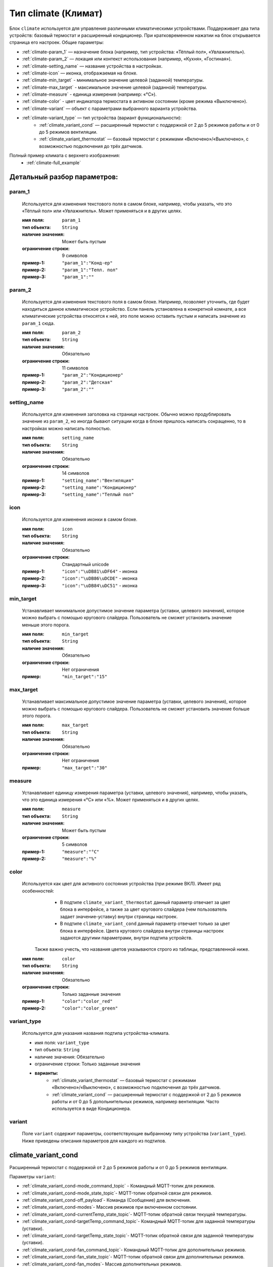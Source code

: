 Тип climate (Климат)
====================

.. image:: /images/climate/main.png

Блок ``climate`` используется для управления различными климатическими устройствами. Поддерживает два типа устройств: базовый термостат и расширенный кондиционер. При кратковременном нажатии на блок открывается страница его настроек. Общие параметры:

* :ref:`climate-param_1` — назначение блока (например, тип устройства: «Тёплый пол», «Увлажнитель»).
* :ref:`climate-param_2` — локация или контекст использования (например, «Кухня», «Гостиная»).
* :ref:`climate-setting_name` — название устройства в настройках.
* :ref:`climate-icon` — иконка, отображаемая на блоке.
* :ref:`climate-min_target` - минимальное значение целевой (заданной) температуры.
* :ref:`climate-max_target` - максимальное значение целевой (заданной) температуры.
* :ref:`climate-measure` - единица измерения (например: «°C»).
* :ref:`climate-color` - цвет индикатора термостата в активном состоянии (кроме режима «Выключено»).
* :ref:`climate-variant` — объект с параметрами выбранного варианта устройства.
* :ref:`climate-variant_type` — тип устройства (вариант функциональности):
   * :ref:`climate_variant_cond` — расширенный термостат с поддержкой от 2 до 5 режимов работы и от 0 до 5 режимов вентиляции.
   * :ref:`climate_variant_thermostat` — базовый термостат с режимами «Включено»/«Выключено», с возможностью подключения до трёх датчиков.

Полный пример климата с верхнего изображения:
    * :ref:`climate-full_example`

.. raw:: html

    <br/><br/>
    <br/><br/>


Детальный разбор параметров:
----------------------------

.. _climate-param_1:
param_1
*******
   Используется для изменения текстового поля в самом блоке, например, чтобы указать, что это «Тёплый пол» или «Увлажнитель». Может применяться и в других целях.

   :имя поля: ``param_1``
   :тип объекта: ``String``
   :наличие значения: Может быть пустым
   :ограничение строки: 9 символов
   :пример-1: ``"param_1":"Конд-ер"``
   :пример-2: ``"param_1":"Тепл. пол"``
   :пример-3: ``"param_1":""``

.. image:: /images/climate/param_1.png
.. raw:: html

    <br/><br/>
    <br/><br/>


.. _climate-param_2:
param_2
*******
   Используется для изменения текстового поля в самом блоке. Например, позволяет уточнить, где будет находиться данное климатическое устройство. Если панель установлена в конкретной комнате, а все климатические устройства относятся к ней, это поле можно оставить пустым и написать значение из ``param_1`` сюда.

   :имя поля: ``param_2``
   :тип объекта: ``String``
   :наличие значения: Обязательно
   :ограничение строки: 11 символов
   :пример-1: ``"param_2":"Кондиционер"``
   :пример-2: ``"param_2":"Детская"``
   :пример-3: ``"param_2":""``

.. image:: /images/climate/param_2.png
.. raw:: html

    <br/><br/>
    <br/><br/>


.. _climate-setting_name:
setting_name
************
   Используется для изменения заголовка на странице настроек. Обычно можно продублировать значение из ``param_2``, но иногда бывают ситуации когда в блоке пришлось написать сокращенно, то в настройках можно написать полностью.

   :имя поля: ``setting_name``
   :тип объекта: ``String``
   :наличие значения: Обязательно
   :ограничение строки: 14 символов
   :пример-1: ``"setting_name":"Вентиляция"``
   :пример-2: ``"setting_name":"Кондиционер"``
   :пример-3: ``"setting_name":"Теплый пол"``

.. image:: /images/climate/setting_name.png
.. raw:: html

    <br/><br/>
    <br/><br/>


.. _climate-icon:
icon
****
   Используется для изменения иконки в самом блоке.

   :имя поля: ``icon``
   :тип объекта: ``String``
   :наличие значения: Обязательно
   :ограничение строки: Стандартный unicode
   :пример-1: ``"icon":"\uDB81\uDF64"`` - иконка 
   :пример-2: ``"icon":"\uDB86\uDCDE"`` - иконка
   :пример-3: ``"icon":"\uDB84\uDC51"`` - иконка

.. image:: /images/climate/icon.png
.. raw:: html

    <br/><br/>
    <br/><br/>


.. _climate-min_target:
min_target
****
   Устанавливает минимальное допустимое значение параметра (уставки, целевого значения), которое можно выбрать с помощью кругового слайдера. Пользователь не сможет установить значение меньше этого порога.

   :имя поля: ``min_target``
   :тип объекта: ``String``
   :наличие значения: Обязательно
   :ограничение строки: Нет ограничения
   :пример: ``"min_target":"15"``


.. _climate-max_target:
max_target
****
   Устанавливает максимальное допустимое значение параметра (уставки, целевого значения), которое можно выбрать с помощью кругового слайдера. Пользователь не сможет установить значение больше этого порога.

   :имя поля: ``max_target``
   :тип объекта: ``String``
   :наличие значения: Обязательно
   :ограничение строки: Нет ограничения
   :пример: ``"max_target":"30"``


.. _climate-measure:
measure
*******
   Устанавливает единицу измерения параметра (уставки, целевого значения), например, чтобы указать, что это единица измерения «°C» или «%». Может применяться и в других целях.

   :имя поля: ``measure``
   :тип объекта: ``String``
   :наличие значения: Может быть пустым
   :ограничение строки: 5 символов
   :пример-1: ``"measure":"°C"``
   :пример-2: ``"measure":"%"``

.. image:: /images/climate/measure.png
.. raw:: html

    <br/><br/>
    <br/><br/>


.. _climate-color:
color
*******
   Используется как цвет для активного состояния устройства (при режиме ВКЛ). Имеет ряд особенностей:
      * В подтипе ``climate_variant_thermostat`` данный параметр отвечает за цвет блока в интерфейсе, а также за цвет кругового слайдера (чем пользователь задает значение-уставку) внутри страницы настроек.
      * В подтипе ``climate_variant_cond`` данный параметр отвечает только за цвет блока в интерфейсе. Цвета кругового слайдера внутри страницы настроек задаются другими параметрами, внутри подтипа устройств.
    Также важно учесть, что названия цветов указываются строго из таблицы, представленной ниже.
   
   :имя поля: ``color``
   :тип объекта: ``String``
   :наличие значения: Обязательно
   :ограничение строки: Только заданные значения
   :пример-1: ``"color":"color_red"``
   :пример-2: ``"color":"color_green"``

.. image:: /images/climate/table_color.png
.. raw:: html

    <br/><br/>
    <br/><br/>

.. _climate-variant_type:
variant_type
************
   Используется для указания названия подтипа устройства-климата.

   * имя поля: ``variant_type``
   * тип объекта: ``String``
   * наличие значения: Обязательно
   * ограничение строки: Только заданные значения
   * **варианты:**
      * :ref:`climate_variant_thermostat` — базовый термостат с режимами «Включено»/«Выключено», с возможностью подключения до трёх датчиков.
      * :ref:`climate_variant_cond` — расширенный термостат с поддержкой от 2 до 5 режимов работы и от 0 до 5 допольнительных режимов, например вентиляции. Часто используется в виде Кондиционера.

.. raw:: html

    <br/><br/>


.. _climate-variant:
variant
*******
   Поле ``variant`` содержит параметры, соответствующие выбранному типу устройства (``variant_type``). Ниже приведены описания параметров для каждого из подтипов.

.. raw:: html

    <br/><br/>
    <br/><br/>
    <br/><br/>

.. _climate_variant_cond:
climate_variant_cond
-------------------

.. image:: /images/climate/climate_variant_cond.png

Расширенный термостат с поддержкой от 2 до 5 режимов работы и от 0 до 5 режимов вентиляции.

Параметры ``variant``:

* :ref:`climate_variant_cond-mode_command_topic` - Командный MQTT-топик для режимов.
* :ref:`climate_variant_cond-mode_state_topic`- MQTT-топик обратной связи для режимов.
* :ref:`climate_variant_cond-off_payload`- Команда (Сообщение) для включения.
* :ref:`climate_variant_cond-modes`- Массив режимов при включенном состоянии.
* :ref:`climate_variant_cond-currentTemp_state_topic`- MQTT-топик обратной связи текущей температуры.
* :ref:`climate_variant_cond-targetTemp_command_topic`- Командный MQTT-топик для заданной температуры (уставки).
* :ref:`climate_variant_cond-targetTemp_state_topic`- MQTT-топик обратной связи для заданной температуры (уставки).
* :ref:`climate_variant_cond-fan_command_topic`- Командный MQTT-топик для дополнительных режимов.
* :ref:`climate_variant_cond-fan_state_topic`- MQTT-топик обратной связи для дополнительных режимов.
* :ref:`climate_variant_cond-fan_modes`- Массив дополнительных режимов.

.. _climate_variant_cond-mode_command_topic:
mode_command_topic
*******************
   Командный MQTT-топик, куда отправляется сообщение из параметра ``payload`` выбранного режима, который мы хотим установить.

   :имя поля: ``mode_command_topic``
   :тип объекта: ``String``
   :наличие значения: Обязательно
   :ограничение строки: Нет ограничения
   :пример: ``"mode_command_topic":"panel/climate/1/mode_command"``


.. _climate_variant_cond-mode_state_topic:
mode_state_topic
*******************
   MQTT-топик обратной связи, откуда приходит сообщение из параметра ``payload`` с режимом, который установился.

   :имя поля: ``mode_state_topic``
   :тип объекта: ``String``
   :наличие значения: Обязательно
   :ограничение строки: Нет ограничения
   :пример: ``"mode_state_topic":"panel/climate/1/mode_state"``

.. _climate_variant_cond-off_payload:
off_payload
*******************
   Сообщение, которое отправляется на командный MQTT-топик ``mode_command_topic``, при режиме «выключено». При получении этого сообщения на MQTT-топик обратной связи ``mode_state_topic`` интерфейс обновляется на режим «выключено».

   :имя поля: ``off_payload``
   :тип объекта: ``String``
   :наличие значения: Обязательно
   :ограничение строки: Нет ограничения
   :пример: ``"off_payload":"0"``
   :пример: ``"off_payload":"off"``

.. _climate_variant_cond-currentTemp_state_topic:
currentTemp_state_topic
*******************
   MQTT-топик обратной связи, откуда приходит сообщение с текущим значением температуры.

   :имя поля: ``currentTemp_state_topic``
   :тип объекта: ``String``
   :наличие значения: Обязательно
   :ограничение строки: Нет ограничения
   :пример: ``"currentTemp_state_topic":"panel/climate/1/currentTemp_state"``

.. _climate_variant_cond-targetTemp_command_topicc:
targetTemp_command_topic
*******************
   Командный MQTT-топик, куда отправляется сообщение с температурой, установленной пользователем .

   :имя поля: ``targetTemp_command_topic``
   :тип объекта: ``String``
   :наличие значения: Обязательно
   :ограничение строки: Нет ограничения
   :пример: ``"targetTemp_command_topic":"panel/climate/1/targetTemp_command"``

.. _climate_variant_cond-targetTemp_state_topic:
targetTemp_state_topic
*******************
   MQTT-топик обратной связи, откуда приходит сообщение с температурой, установленной устройством.

   :имя поля: ``targetTemp_state_topic``
   :тип объекта: ``String``
   :наличие значения: Обязательно
   :ограничение строки: Нет ограничения
   :пример: ``"targetTemp_state_topic":"panel/climate/1/targetTemp_state"``

.. _climate_variant_cond-fan_command_topic:
fan_command_topic
*******************
   Командный MQTT-топик, куда отправляется сообщение с режимом скорости, установленный пользователем.

   :имя поля: ``fan_command_topic``
   :тип объекта: ``String``
   :наличие значения: Обязательно
   :ограничение строки: Нет ограничения
   :пример: ``"fan_command_topic":"0"``

.. _climate_variant_cond-fan_state_topic:
fan_state_topic
*******************
   MQTT-топик обратной связи, откуда приходит сообщение с режимом скорости, установленный устройством.

   :имя поля: ``fan_state_topic``
   :тип объекта: ``String``
   :наличие значения: Обязательно
   :ограничение строки: Нет ограничения
   :пример: ``"fan_state_topic":"0"``

.. _climate_variant_cond-modes:
modes
*******************
   Массив с обозначениями режимов, которые соответствуют состоянию включенного устройства. Режим "Выкл" установлен автоматически, убрать его нельзя, можно изменить только команду ``off_payload``, который он отправляет/принимает. Массив предполагает настройку от 1 до 4 режимов (не включая режим "выкл"), а именно иконки ``icon``, названия режима ``title``, отображаемого в настройках, цвет ``color`` кругового ползунка при выборе соответствующего режима, который так же выбирается из приведенной таблицы выше, и сообщения ``payload``, которое режим отправялет/принимает в MQTT-топиках.

   :имя поля: ``modes``
   :тип объекта: ``String``
   :наличие значения: Обязательно
   :ограничение строки: Нет ограничения

Пример для 4-х режимов::

   "modes": {
        "mode_1": { "icon": "\uDB86\uDCF2", "title": "Авто", "color": "color_green", "payload": "auto" },
        "mode_2": { "icon": "\uDB80\uDE38", "title": "Обогрев", "color": "color_red", "payload": "heat" },
        "mode_3": { "icon": "\uDB81\uDF17", "title": "Охлаждение", "color": "color_blue", "payload": "cool" },
        "mode_4": { "icon": "\uDB81\uDD8E", "title": "Осушение", "color": "color_yellow", "payload": "dry" }
    }

Пример для 1-го режима::

   "modes": {
        "mode_1": { "icon": "\uDB80\uDE38", "title": "Обогрев", "color": "color_red", "payload": "heat" },
        "mode_2": { "icon": "", "title": "", "color": "", "payload": "" },
        "mode_3": { "icon": "", "title": "", "color": "", "payload": "" },
        "mode_4": { "icon": "", "title": "", "color": "", "payload": "" }
    }

.. raw:: html

    <br/><br/>
    <br/><br/>

.. _climate_variant_cond-fan_modes:
fan_modes
*******************
  Массив с обозначениями дополнительных режимов. Массив предполагает настройку от 0 до 5 режимов, а именно иконки ``icon`` и сообщения ``payload``, который режим отправялет/слушает в MQTT-топиках.


   :имя поля: ``fan_modes``
   :тип объекта: ``String``
   :наличие значения: Обязательно
   :ограничение строки: Нет ограничения

Пример для 5-ти режимов::

   "fan_modes": {
        "mode_1": { "icon": "\uDB85\uDF1D", "payload": "0" },
        "mode_2": { "icon": "\uDB85\uDC72", "payload": "1" },
        "mode_3": { "icon": "\uDB85\uDC73", "payload": "2" },
        "mode_4": { "icon": "\uDB85\uDC74", "payload": "3" },
        "mode_5": { "icon": "\uDB85\uDC72", "payload": "4" }
    }

Пример для 4-х режима::

   "fan_modes": {
        "mode_1": { "icon": "\uDB85\uDF1D", "payload": "auto" },
        "mode_2": { "icon": "\uDB85\uDC72", "payload": "speed_1" },
        "mode_3": { "icon": "\uDB85\uDC73", "payload": "speed_2" },
        "mode_4": { "icon": "\uDB85\uDC74", "payload": "speed_3" },
        "mode_5": { "icon": "", "payload": "" }
    }

Пример для климатического устройства без дополнительных режимов::

   "fan_modes": {
        "mode_1": { "icon": "", "payload": "" },
        "mode_2": { "icon": "", "payload": "" },
        "mode_3": { "icon": "", "payload": "" },
        "mode_4": { "icon": "", "payload": "" },
        "mode_5": { "icon": "", "payload": "" }
    }
    
.. raw:: html

    <br/><br/>
    <br/><br/>

.. _climate_variant_thermostat:
climate_variant_thermostat
-------------------

.. image:: /images/climate/climate_variant_thermostat.png

Базовый термостат с режимами «Включено»/«Выключено», с возможностью подключения до трёх датчиков.

Параметры ``variant``:

* :ref:`climate_variant_thermostat-OnOff_command_topic` - Командный MQTT-топик для отправки команды.
* :ref:`climate_variant_thermostat-OnOff_state_topic`- MQTT-топик обратной связи для получения состояния.
* :ref:`climate_variant_thermostat-payload_on`- Команда (Сообщение) для включения.
* :ref:`climate_variant_thermostat-payload_off`- Команда (Сообщение) для выключения.
* :ref:`climate_variant_thermostat-targetTemp_command_topic`- Командный MQTT-топик для заданной температуры (уставки).
* :ref:`climate_variant_thermostat-targetTemp_state_topic`-  MQTT-топик обратной связи для заданной температуры (уставки).
* :ref:`climate_variant_thermostat-sensor_main`- Номер главного датчика.
* :ref:`climate_variant_thermostat-sensor`- Массив с датчиками.

.. _climate_variant_thermostat-OnOff_command_topic:
OnOff_command_topic
*******************
   Командный MQTT-топик, куда отправляется сообщение о состоянии.

   :имя поля: ``OnOff_command_topic``
   :тип объекта: ``String``
   :наличие значения: Обязательно
   :ограничение строки: Нет ограничения
   :пример: ``"OnOff_command_topic":"panel/climate/2/OnOff_command"``

.. _climate_variant_thermostat-OnOff_state_topic:
OnOff_state_topic
*******************
   MQTT-топик обратной связи, откуда приходят сообщения состояния (включения и выключения).

   :имя поля: ``OnOff_state_topic``
   :тип объекта: ``String``
   :наличие значения: Обязательно
   :ограничение строки: Нет ограничения
   :пример: ``"OnOff_state_topic":"panel/climate/2/OnOff_state"``

.. _climate_variant_thermostat-payload_on:
payload_on
*******************
   Команда включения, которая отправляется на командный MQTT-топик (``OnOff_command_topic``) и если такая команда приходит на MQTT-топик обратной связи (``OnOff_state_topic``), интерфейс обновляется на состояние «включено».

   :имя поля: ``payload_on``
   :тип объекта: ``String``
   :наличие значения: Обязательно
   :ограничение строки: Нет ограничения
   :пример: ``"payload_on":"1"``

.. _climate_variant_thermostat-payload_off:
payload_off
*******************
   Команда выключения, которая отправляется на командный MQTT-топик (``OnOff_command_topic``) и если такая команда приходит на MQTT-топик обратной связи (``OnOff_state_topic``), интерфейс обновляется на состояние «выключено».

   :имя поля: ``payload_off``
   :тип объекта: ``String``
   :наличие значения: Обязательно
   :ограничение строки: Нет ограничения
   :пример: ``"payload_off":"0"``

.. _climate_variant_thermostat-targetTemp_command_topic:
targetTemp_command_topic
*******************
   Командный MQTT-топик, куда отправляется сообщение с установленной пользователем температурой.

   :имя поля: ``targetTemp_command_topic``
   :тип объекта: ``String``
   :наличие значения: Обязательно
   :ограничение строки: Нет ограничения
   :пример: ``"targetTemp_command_topic":"panel/climate/2/targetTemp_command"``

.. _climate_variant_thermostat-targetTemp_state_topic:
targetTemp_state_topic
*******************
   MQTT-топик обратной связи, откуда приходит сообщение с установленной устройством температурой.

   :имя поля: ``targetTemp_state_topic``
   :тип объекта: ``String``
   :наличие значения: Обязательно
   :ограничение строки: Нет ограничения
   :пример: ``"targetTemp_state_topic":"panel/climate/2/targetTemp_state"``

.. _climate_variant_thermostat-sensor_main:
sensor_main
*******************
   Номер главного датчика, данные которого будут выводиться на сам блок устройства. Если датчиков нету, укажите значение ``"sensor_main":"0"``.

   :имя поля: ``sensor_main``
   :тип объекта: ``Integer``
   :наличие значения: Обязательно
   :ограничение строки: Нет ограничения
   :пример: ``"sensor_main":"1"``

.. _climate_variant_thermostat-sensor:
sensor
*******************
   Массив где указываются датчики устройства. Возможно установить от 0 до 3 датчиков. В случае если не нужно отображать датчики, просто оставьте поля пустыми и в параметре ``sensor_main`` установить значение 0.

   :имя поля: ``sensor``
   :тип объекта: ``String``
   :наличие значения: Обязательно
   :ограничение строки: Нет ограничения

   Параметры полей:

   * ``icon`` — Иконка, отображаемая у датчика внутри страницы настроек.
   * ``measure`` — Обозначение, отображаемое у датчика внутри страницы настроек.
   * ``state_topic`` — MQTT-топик обратной связи, откуда приходят сообщения со значением соответствующего датчика.

Пример для 3-х датчиков::

   "sensors": {
        "sensor_1": { "icon": "\uDB81\uDFE4", "measure": "ppm", "state_topic": "panel/climate/3/sensor_1_state" },
        "sensor_2": { "icon": "\uDB81\uDD8E", "measure": "%", "state_topic": "panel/climate/3/sensor_2_state" },
        "sensor_3": { "icon": "\uDB80\uDF2A", "measure": "ppb", "state_topic": "panel/climate/3/sensor_3_state" }
    }

Пример для 1-го датчика::

   "sensors": {
        "sensor_1": { "icon": "\uDB83\uDF55", "measure": "°С", "state_topic": "panel/climate/2/sensor_1_state" },
        "sensor_2": { "icon": "", "measure": "", "state_topic": "" },
        "sensor_3": { "icon": "", "measure": "", "state_topic": "" }
    }

Пример для устройства, не имеющего дополнительные датчики::

   "sensors": {
        "sensor_1": { "icon": "", "measure": "", "state_topic": "" },
        "sensor_2": { "icon": "", "measure": "", "state_topic": "" },
        "sensor_3": { "icon": "", "measure": "", "state_topic": "" }
    }

.. _climate-full_example:
Полный пример конфигурации климатических устройств
---------------------------------
Пример::

    {
        "screens": [{
            "page": 1,
            "blocks": [
                {
                    "block": 1,
                    "type": "climate",
                    "data": {
                        "param_1": "Конд-ер",
                        "param_2": "Зал",
                        "setting_name": "Кондиционер",
                        "icon": "\uDB84\uDF52",
                        "min_target": "15",
                        "max_target": "30",
                        "off_payload": "off",
                        "measure": "°С",
                        "color": "color_red",
                        "variant_type": "climate_variant_cond",
                        "variant": {
                            "mode_command_topic": "panel/climate/1/mode_command",
                            "mode_state_topic": "panel/climate/1/mode_state",
                            "off_payload": "off",
                            "modes": {
                                "mode_1": { "icon": "\uDB86\uDCF2", "title": "Авто", "color": "color_green", "payload": "auto" },
                                "mode_2": { "icon": "\uDB80\uDE38", "title": "Обогрев", "color": "color_red", "payload": "heat" },
                                "mode_3": { "icon": "\uDB81\uDF17", "title": "Охлаждение", "color": "color_blue", "payload": "cool" },
                                "mode_4": { "icon": "\uDB81\uDD8E", "title": "Осушение", "color": "color_yellow", "payload": "dry" }
                            },
                            "currentTemp_state_topic": "panel/climate/1/currentTemp_state",
                            "targetTemp_command_topic": "panel/climate/1/targetTemp_command",
                            "targetTemp_state_topic": "panel/climate/1/targetTemp_state",
                            "fan_command_topic": "panel/climate/1/fan_command",
                            "fan_state_topic": "panel/climate/1/fan_state",
                            "fan_modes": {
                                "mode_1": { "icon": "\uDB85\uDF1D", "payload": "0" },
                                "mode_2": { "icon": "\uDB85\uDC72", "payload": "1" },
                                "mode_3": { "icon": "\uDB85\uDC73", "payload": "2" },
                                "mode_4": { "icon": "\uDB85\uDC74", "payload": "3" },
                                "mode_5": { "icon": "", "payload": "" }
                            }
                        }
                    }
                },
                {
                    "block": 2,
                    "type": "climate",
                    "data": {
                        "param_1": "Тепл. пол",
                        "param_2": "Детская",
                        "setting_name": "Теплый пол",
                        "icon": "\uDB86\uDEAF",
                        "min_target": "18",
                        "max_target": "30",
                        "measure": "°С",
                        "color": "color_red",
                        "variant_type": "climate_variant_thermostat",
                        "variant": {
                            "OnOff_command_topic": "panel/climate/2/OnOff_command",
                            "OnOff_state_topic": "panel/climate/2/OnOff_state",
                            "payload_on": "1",
                            "payload_off": "0",
                            "targetTemp_command_topic": "panel/climate/2/targetTemp_command",
                            "targetTemp_state_topic": "panel/climate/2/targetTemp_state",
                            "sensor_main": 1,
                            "sensors": {
                                "sensor_1": { "icon": "\uDB83\uDF55", "measure": "°С", "state_topic": "panel/climate/2/sensor_1_state" },
                                "sensor_2": { "icon": "", "measure": "", "state_topic": "" },
                                "sensor_3": { "icon": "", "measure": "", "state_topic": "" }
                            }
                        }
                    }
                },
                {
                    "block": 3,
                    "type": "climate",
                    "data": {
                        "param_1": "Вент-ия",
                        "param_2": "Ванная",
                        "setting_name": "Вентиляция",
                        "icon": "\uDB80\uDE10",
                        "min_target": "0",
                        "max_target": "100",
                        "measure": "%",
                        "color": "color_green",
                        "variant_type": "climate_variant_thermostat",
                        "variant": {
                            "OnOff_command_topic": "panel/climate/3/OnOff_command",
                            "OnOff_state_topic": "panel/climate/3/OnOff_state",
                            "payload_on": "1",
                            "payload_off": "0",
                            "targetTemp_command_topic": "panel/climate/3/targetTemp_command",
                            "targetTemp_state_topic": "panel/climate/3/targetTemp_state",
                            "sensor_main": 2,
                            "sensors": {
                                "sensor_1": { "icon": "\uDB81\uDFE4", "measure": "ppm", "state_topic": "panel/climate/3/sensor_1_state" },
                                "sensor_2": { "icon": "\uDB81\uDD8E", "measure": "%", "state_topic": "panel/climate/3/sensor_2_state" },
                                "sensor_3": { "icon": "\uDB80\uDF2A", "measure": "ppb", "state_topic": "panel/climate/3/sensor_3_state" }
                            }
                        }
                    }
                },
                {
                    "block": 4,
                    "type": "climate",
                    "data": {
                        "param_1": "Увлаж-ль",
                        "param_2": "Прихожая",
                        "setting_name": "Увлажнитель",
                        "icon": "\uDB84\uDC99",
                        "min_target": "15",
                        "max_target": "30",
                        "measure": "%",
                        "color": "color_blue",
                        "variant_type": "climate_variant_thermostat",
                        "variant": {
                            "OnOff_command_topic": "panel/climate/4/OnOff_command",
                            "OnOff_state_topic": "panel/climate/4/OnOff_state",
                            "payload_on": "1",
                            "payload_off": "0",
                            "targetTemp_command_topic": "panel/climate/4/targetTemp_command",
                            "targetTemp_state_topic": "panel/climate/4/targetTemp_state",
                            "sensor_main": 1,
                            "sensors": {
                                "sensor_1": { "icon": "\uDB81\uDD8E", "measure": "%", "state_topic": "panel/climate/4/sensor_1_state" },
                                "sensor_2": { "icon": "", "measure": "", "state_topic": "" },
                                "sensor_3": { "icon": "", "measure": "", "state_topic": "" }
                            }
                        }
                    }
                }
            ]
        }]
    }
    